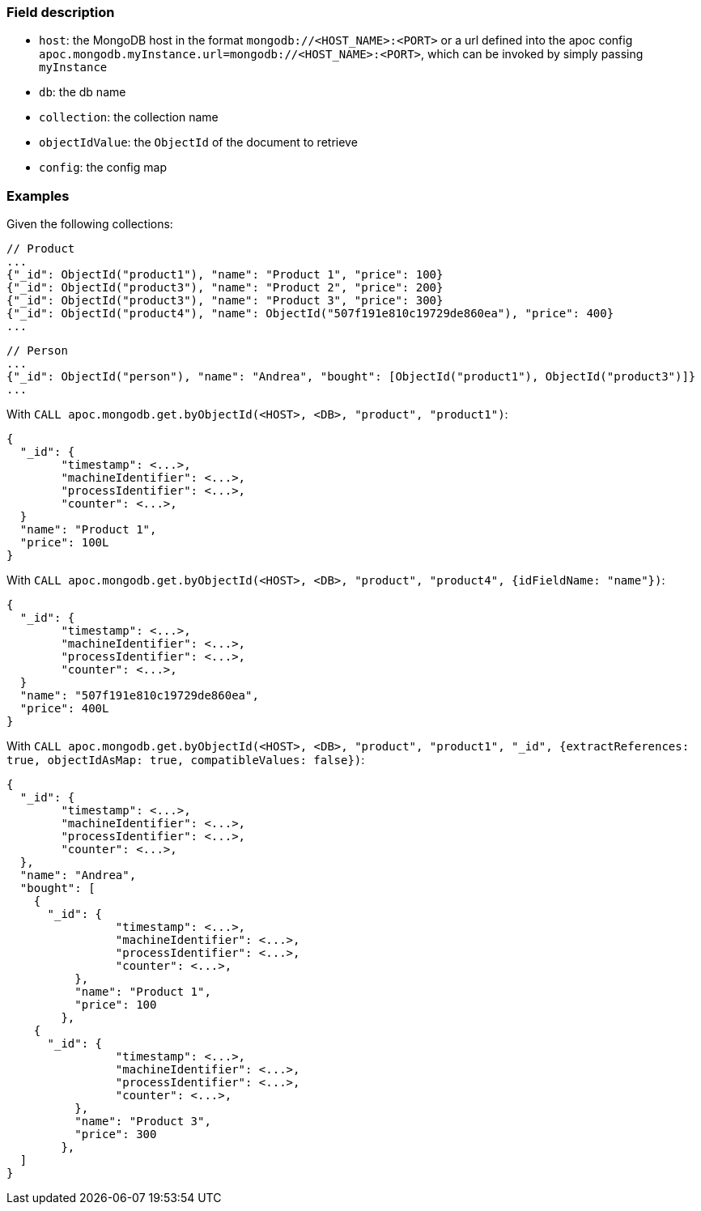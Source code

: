 
=== Field description

- `host`: the MongoDB host in the format `mongodb://<HOST_NAME>:<PORT>`
or a url defined into the apoc config `apoc.mongodb.myInstance.url=mongodb://<HOST_NAME>:<PORT>`,
which can be invoked by simply passing `myInstance`
- `db`: the db name
- `collection`: the collection name
- `objectIdValue`: the `ObjectId` of the document to retrieve
- `config`: the config map


=== Examples

Given the following collections:

```
// Product
...
{"_id": ObjectId("product1"), "name": "Product 1", "price": 100}
{"_id": ObjectId("product3"), "name": "Product 2", "price": 200}
{"_id": ObjectId("product3"), "name": "Product 3", "price": 300}
{"_id": ObjectId("product4"), "name": ObjectId("507f191e810c19729de860ea"), "price": 400}
...
```

```
// Person
...
{"_id": ObjectId("person"), "name": "Andrea", "bought": [ObjectId("product1"), ObjectId("product3")]}
...
```


With `CALL apoc.mongodb.get.byObjectId(<HOST>, <DB>, "product", "product1")`:

```
{
  "_id": {
  	"timestamp": <...>,
	"machineIdentifier": <...>,
	"processIdentifier": <...>,
	"counter": <...>,
  }
  "name": "Product 1",
  "price": 100L
}
```

With `CALL apoc.mongodb.get.byObjectId(<HOST>, <DB>, "product", "product4", {idFieldName: "name"})`:

```
{
  "_id": {
  	"timestamp": <...>,
	"machineIdentifier": <...>,
	"processIdentifier": <...>,
	"counter": <...>,
  }
  "name": "507f191e810c19729de860ea",
  "price": 400L
}
```

With `CALL apoc.mongodb.get.byObjectId(<HOST>, <DB>, "product", "product1", "_id", {extractReferences: true, objectIdAsMap: true, compatibleValues: false})`:


```
{
  "_id": {
  	"timestamp": <...>,
	"machineIdentifier": <...>,
	"processIdentifier": <...>,
	"counter": <...>,
  },
  "name": "Andrea",
  "bought": [
    {
      "_id": {
	  	"timestamp": <...>,
		"machineIdentifier": <...>,
		"processIdentifier": <...>,
		"counter": <...>,
	  },
	  "name": "Product 1",
	  "price": 100
	},
    {
      "_id": {
	  	"timestamp": <...>,
		"machineIdentifier": <...>,
		"processIdentifier": <...>,
		"counter": <...>,
	  },
	  "name": "Product 3",
	  "price": 300
	},
  ]
}
```
